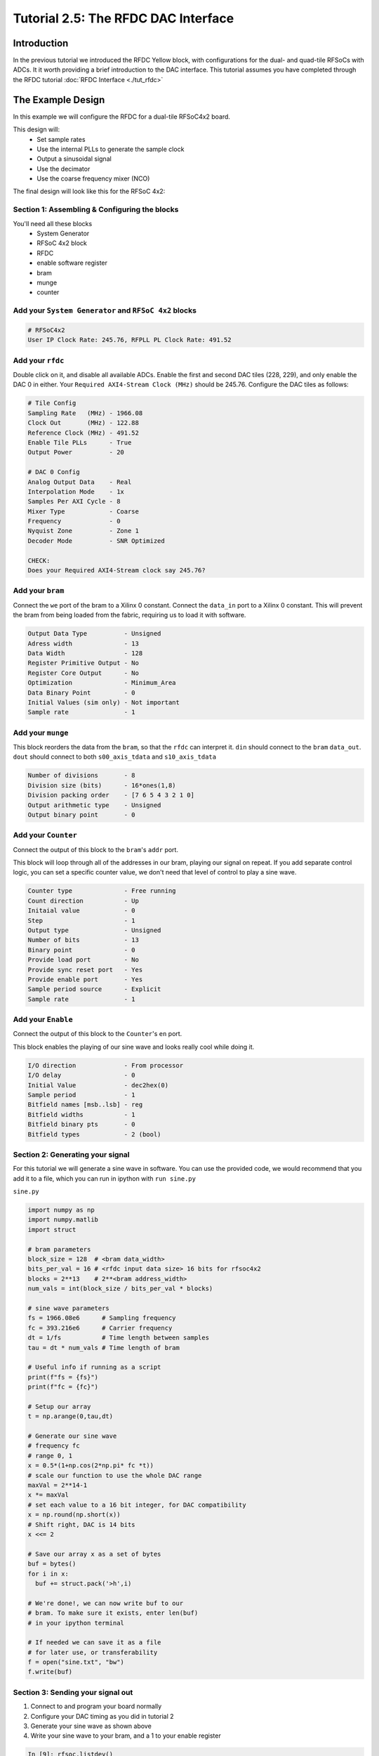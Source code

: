 Tutorial 2.5: The RFDC DAC Interface
====================================

Introduction
------------
In the previous tutorial we introduced the RFDC Yellow block, with configurations
for the dual- and quad-tile RFSoCs with ADCs. It it worth providing a brief
introduction to the DAC interface. This tutorial assumes you have completed through
the RFDC tutorial :doc:`RFDC Interface <./tut_rfdc>`

The Example Design
--------------------
In this example we will configure the RFDC for a dual-tile RFSoC4x2 board.

This design will:
  * Set sample rates
  * Use the internal PLLs to generate the sample clock
  * Output a sinusoidal signal
  * Use the decimator
  * Use the coarse frequency mixer (NCO)

The final design will look like this for the RFSoC 4x2:

.. image:: tut_dac_simple_layout.png


Section 1: Assembling & Configuring the blocks
^^^^^^^^^^^^^^^^^^^^^^^^^^^^^^^^^^^^^^^^^^^^^^

You'll need all these blocks
 * System Generator
 * RFSoC 4x2 block
 * RFDC
 * enable software register
 * bram
 * munge
 * counter

Add your ``System Generator`` and ``RFSoC 4x2`` blocks
^^^^^^^^^^^^^^^^^^^^^^^^^^^^^^^^^^^^^^^^^^^^^^^^^^^^^^

.. code:: bash

  # RFSoC4x2
  User IP Clock Rate: 245.76, RFPLL PL Clock Rate: 491.52

Add your ``rfdc``
^^^^^^^^^^^^^^^^^
Double click on it, and disable all
available ADCs. Enable the first and second DAC tiles (228, 229), and only
enable the DAC 0 in either. Your ``Required AXI4-Stream Clock (MHz)`` should be 245.76.
Configure the DAC tiles as follows:

.. code:: bash

  # Tile Config
  Sampling Rate   (MHz) - 1966.08
  Clock Out       (MHz) - 122.88
  Reference Clock (MHz) - 491.52
  Enable Tile PLLs      - True
  Output Power          - 20

  # DAC 0 Config
  Analog Output Data    - Real 
  Interpolation Mode    - 1x 
  Samples Per AXI Cycle - 8 
  Mixer Type            - Coarse
  Frequency             - 0
  Nyquist Zone          - Zone 1
  Decoder Mode          - SNR Optimized

  CHECK:
  Does your Required AXI4-Stream clock say 245.76?

.. image:: dac_config.png

Add your ``bram``
^^^^^^^^^^^^^^^^^
Connect the ``we`` port of the 
bram to a Xilinx 0 constant. Connect the ``data_in``
port to a Xilinx 0 constant. This will prevent the bram
from being loaded from the fabric, requiring us to load it with software.

.. code:: bash

  Output Data Type          - Unsigned
  Adress width              - 13
  Data Width                - 128
  Register Primitive Output - No
  Register Core Output      - No
  Optimization              - Minimum_Area
  Data Binary Point         - 0
  Initial Values (sim only) - Not important
  Sample rate               - 1

.. image:: tut_dac_bram_config.png


Add your ``munge``
^^^^^^^^^^^^^^^^^^
This block reorders the data from the ``bram``, so that the 
``rfdc`` can interpret it. ``din`` should connect to the ``bram``
``data_out``. ``dout`` should connect to both ``s00_axis_tdata`` and ``s10_axis_tdata``

.. code:: bash

  Number of divisions       - 8
  Division size (bits)      - 16*ones(1,8)
  Division packing order    - [7 6 5 4 3 2 1 0]
  Output arithmetic type    - Unsigned
  Output binary point       - 0

.. image:: tut_dac_munge_config.png


Add your ``Counter``
^^^^^^^^^^^^^^^^^^^^
Connect the output of this block to the ``bram``'s ``addr`` port.

This block will loop through all of the addresses in our bram, 
playing our signal on repeat. If you add separate control
logic, you can set a specific counter value, we don't need that level
of control to play a sine wave.

.. code:: bash

  Counter type              - Free running
  Count direction           - Up
  Initaial value            - 0
  Step                      - 1
  Output type               - Unsigned
  Number of bits            - 13
  Binary point              - 0
  Provide load port         - No
  Provide sync reset port   - Yes
  Provide enable port       - Yes
  Sample period source      - Explicit
  Sample rate               - 1

.. image:: tut_dac_counter_config.png

Add your ``Enable``
^^^^^^^^^^^^^^^^^^^^
Connect the output of this block to the ``Counter``'s ``en`` port.

This block enables the playing of our sine wave and looks really cool
while doing it.

.. code:: bash

  I/O direction             - From processor
  I/O delay                 - 0
  Initial Value             - dec2hex(0)
  Sample period             - 1
  Bitfield names [msb..lsb] - reg
  Bitfield widths           - 1
  Bitfield binary pts       - 0
  Bitfield types            - 2 (bool)

.. image:: tut_dac_enable_config.png



Section 2: Generating your signal
^^^^^^^^^^^^^^^^^^^^^^^^^^^^^^^^^

For this tutorial we will generate a sine wave in software. You can use 
the provided code, we would recommend that you add it to a file, which
you can run in ipython with ``run sine.py``

``sine.py``

.. code:: python

  import numpy as np
  import numpy.matlib
  import struct
  
  # bram parameters
  block_size = 128  # <bram data_width>
  bits_per_val = 16 # <rfdc input data size> 16 bits for rfsoc4x2
  blocks = 2**13    # 2**<bram address_width>
  num_vals = int(block_size / bits_per_val * blocks)
  
  # sine wave parameters
  fs = 1966.08e6      # Sampling frequency
  fc = 393.216e6      # Carrier frequency
  dt = 1/fs           # Time length between samples
  tau = dt * num_vals # Time length of bram 
  
  # Useful info if running as a script
  print(f"fs = {fs}")
  print(f"fc = {fc}")
  
  # Setup our array
  t = np.arange(0,tau,dt)
  
  # Generate our sine wave
  # frequency fc
  # range 0, 1
  x = 0.5*(1+np.cos(2*np.pi* fc *t))
  # scale our function to use the whole DAC range
  maxVal = 2**14-1
  x *= maxVal
  # set each value to a 16 bit integer, for DAC compatibility
  x = np.round(np.short(x))
  # Shift right, DAC is 14 bits
  x <<= 2

  # Save our array x as a set of bytes  
  buf = bytes()
  for i in x:
    buf += struct.pack('>h',i)

  # We're done!, we can now write buf to our
  # bram. To make sure it exists, enter len(buf)
  # in your ipython terminal

  # If needed we can save it as a file 
  # for later use, or transferability  
  f = open("sine.txt", "bw")
  f.write(buf)



Section 3: Sending your signal out
^^^^^^^^^^^^^^^^^^^^^^^^^^^^^^^^^^

1) Connect to and program your board normally
2) Configure your DAC timing as you did in tutorial 2
3) Generate your sine wave as shown above
4) Write your sine wave to your bram, and a 1 to your enable register

.. code:: python

  In [9]: rfsoc.listdev()
  Out[9]: 
  ['rfdc',
  'sys',
  'sys_board_id',
  'sys_clkcounter',
  'sys_rev',
  'sys_rev_rcs',
  'sys_scratchpad',
  'wf_bram_0',
  'wf_en']

  In [10]: rfsoc.write('wf_bram_0', buf)

  In [11]: rfsoc.write_int('wf_en', 1)

5) Connect a network analyzer or oscilloscope to your output.

Your signal should be output on the DAC labed DAC_B. Why? Who knows
Your signal in an network analyzer should look something like this:

.. image:: spectrum_output.jpg

Be aware, that if nothing is connected, you should always have signals
at 491.52 MHz and 245.76 MHz. These signals come from your clocking
structure and are an indicator that everything is working as expected.
